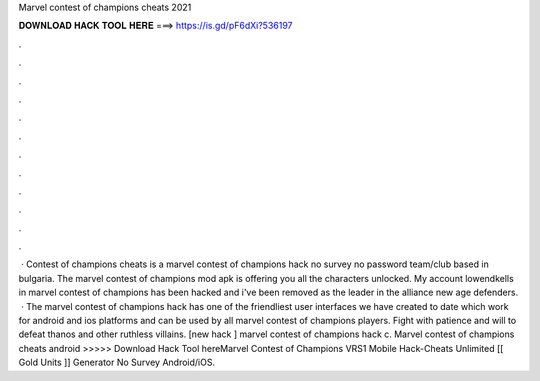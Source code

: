 Marvel contest of champions cheats 2021

𝐃𝐎𝐖𝐍𝐋𝐎𝐀𝐃 𝐇𝐀𝐂𝐊 𝐓𝐎𝐎𝐋 𝐇𝐄𝐑𝐄 ===> https://is.gd/pF6dXi?536197

.

.

.

.

.

.

.

.

.

.

.

.

 · Contest of champions cheats is a marvel contest of champions hack no survey no password team/club based in bulgaria. The marvel contest of champions mod apk is offering you all the characters unlocked. My account lowendkells in marvel contest of champions has been hacked and i've been removed as the leader in the alliance new age defenders.  · The marvel contest of champions hack has one of the friendliest user interfaces we have created to date which work for android and ios platforms and can be used by all marvel contest of champions players. Fight with patience and will to defeat thanos and other ruthless villains. [new hack ] marvel contest of champions hack c. Marvel contest of champions cheats android >>>>> Download Hack Tool hereMarvel Contest of Champions VRS1 Mobile Hack-Cheats Unlimited [[ Gold Units ]] Generator No Survey Android/iOS.